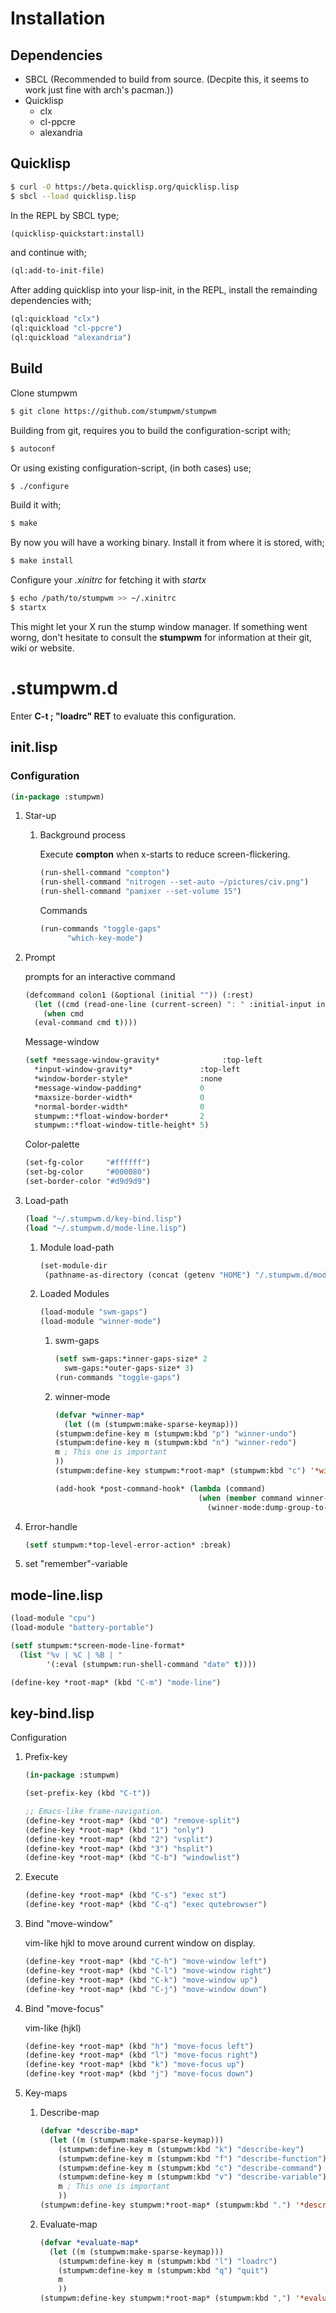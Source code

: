 * Installation 
** Dependencies
- SBCL (Recommended to build from source. (Decpite this, it seems to work just fine with arch's pacman.))
- Quicklisp
  - clx
  - cl-ppcre
  - alexandria
** Quicklisp
#+BEGIN_SRC sh
  $ curl -O https://beta.quicklisp.org/quicklisp.lisp
  $ sbcl --load quicklisp.lisp
#+END_SRC
In the REPL by SBCL type;
#+BEGIN_SRC lisp
  (quicklisp-quickstart:install)
#+END_SRC
and continue with;
#+BEGIN_SRC lisp
  (ql:add-to-init-file)
#+END_SRC
After adding quicklisp into your lisp-init,
in the REPL, install the remainding dependencies with;
#+BEGIN_SRC lisp
  (ql:quickload "clx")
  (ql:quickload "cl-ppcre")
  (ql:quickload "alexandria")
#+END_SRC
** Build
Clone stumpwm
#+BEGIN_SRC sh
  $ git clone https://github.com/stumpwm/stumpwm
#+END_SRC
Building from git, requires you to build the configuration-script with;
#+BEGIN_SRC sh
  $ autoconf
#+END_SRC
Or using existing configuration-script, (in both cases) use;
#+BEGIN_SRC sh
  $ ./configure
#+END_SRC
Build it with;
#+BEGIN_SRC sh
  $ make
#+END_SRC
By now you will have a working binary.
Install it from where it is stored, with;
#+BEGIN_SRC sh
  $ make install
#+END_SRC
Configure your /.xinitrc/ for fetching it with /startx/
#+BEGIN_SRC sh
  $ echo /path/to/stumpwm >> ~/.xinitrc 
  $ startx
#+END_SRC

This might let your X run the stump window manager. If something went worng,
don't hesitate to consult the *stumpwm* for information at their git, wiki or website.
* .stumpwm.d
Enter *C-t ; "loadrc" RET* to evaluate this configuration.

** init.lisp
*** Configuration
#+BEGIN_SRC lisp :tangle init.lisp
  (in-package :stumpwm)
#+END_SRC
**** Star-up
***** Background process
Execute *compton* when x-starts to reduce screen-flickering.
#+BEGIN_SRC lisp :tangle init.lisp
  (run-shell-command "compton")
  (run-shell-command "nitrogen --set-auto ~/pictures/civ.png")
  (run-shell-command "pamixer --set-volume 15")
#+END_SRC
Commands
#+BEGIN_SRC lisp :tangle init.lisp
  (run-commands "toggle-gaps"
		"which-key-mode")
		
#+END_SRC
**** Prompt
prompts for an interactive command
#+BEGIN_SRC lisp :tangle init.lisp
  (defcommand colon1 (&optional (initial "")) (:rest)
    (let ((cmd (read-one-line (current-screen) ": " :initial-input initial)))
      (when cmd
	(eval-command cmd t))))
#+END_SRC
Message-window
#+BEGIN_SRC lisp :tangle init.lisp
  (setf *message-window-gravity*              :top-left
	,*input-window-gravity*               :top-left
	,*window-border-style*                :none
	,*message-window-padding*             0
	,*maxsize-border-width*               0
	,*normal-border-width*                0
	stumpwm::*float-window-border*       2
	stumpwm::*float-window-title-height* 5)
#+END_SRC
Color-palette
#+BEGIN_SRC lisp :tangle init.lisp
  (set-fg-color     "#ffffff")
  (set-bg-color     "#000080")
  (set-border-color "#d9d9d9")
#+END_SRC
**** Load-path 
#+BEGIN_SRC lisp :tangle init.lisp
  (load "~/.stumpwm.d/key-bind.lisp")
  (load "~/.stumpwm.d/mode-line.lisp")
#+END_SRC
***** Module load-path
#+BEGIN_SRC lisp :tangle init.lisp
  (set-module-dir
   (pathname-as-directory (concat (getenv "HOME") "/.stumpwm.d/modules")))
#+END_SRC
***** Loaded Modules
#+BEGIN_SRC lisp :tangle init.lisp
  (load-module "swm-gaps")
  (load-module "winner-mode")
#+END_SRC
****** swm-gaps
#+BEGIN_SRC lisp :tangle init.lisp
  (setf swm-gaps:*inner-gaps-size* 2
	swm-gaps:*outer-gaps-size* 3)
  (run-commands "toggle-gaps")
#+END_SRC
****** winner-mode
#+BEGIN_SRC lisp :tangle key-bind.lisp
    (defvar *winner-map*
      (let ((m (stumpwm:make-sparse-keymap)))
	(stumpwm:define-key m (stumpwm:kbd "p") "winner-undo")
	(stumpwm:define-key m (stumpwm:kbd "n") "winner-redo")
	m ; This one is important
	))
    (stumpwm:define-key stumpwm:*root-map* (stumpwm:kbd "c") '*winner-map*)
#+END_SRC
#+BEGIN_SRC lisp :tangle init.lisp
(add-hook *post-command-hook* (lambda (command)
                                (when (member command winner-mode:*default-commands*)
                                  (winner-mode:dump-group-to-file))))
#+END_SRC
**** Error-handle
#+BEGIN_SRC lisp :tangle init.lisp
  (setf stumpwm:*top-level-error-action* :break)
#+END_SRC
**** set "remember"-variable 
** mode-line.lisp
#+BEGIN_SRC lisp :tangle mode-line.lisp
  (load-module "cpu")
  (load-module "battery-portable")
#+END_SRC
#+BEGIN_SRC lisp :tangle mode-line.lisp
  (setf stumpwm:*screen-mode-line-format*
	(list "%v | %C | %B | "
	      '(:eval (stumpwm:run-shell-command "date" t))))
#+END_SRC
#+BEGIN_SRC lisp :tangle key-bind.lisp
  (define-key *root-map* (kbd "C-m") "mode-line")
#+END_SRC
** key-bind.lisp
**** Configuration
***** Prefix-key
#+BEGIN_SRC lisp :tangle key-bind.lisp
  (in-package :stumpwm)

  (set-prefix-key (kbd "C-t"))

  ;; Emacs-like frame-navigation.
  (define-key *root-map* (kbd "0") "remove-split")
  (define-key *root-map* (kbd "1") "only")
  (define-key *root-map* (kbd "2") "vsplit")
  (define-key *root-map* (kbd "3") "hsplit")
  (define-key *root-map* (kbd "C-b") "windowlist")
#+END_SRC
***** Execute 
#+BEGIN_SRC lisp :tangle key-bind.lisp
  (define-key *root-map* (kbd "C-s") "exec st")
  (define-key *root-map* (kbd "C-q") "exec qutebrowser")
#+END_SRC
***** Bind "move-window"
vim-like hjkl to move around current window on display.
#+BEGIN_SRC lisp :tangle key-bind.lisp
  (define-key *root-map* (kbd "C-h") "move-window left")
  (define-key *root-map* (kbd "C-l") "move-window right")
  (define-key *root-map* (kbd "C-k") "move-window up")
  (define-key *root-map* (kbd "C-j") "move-window down")
#+END_SRC
***** Bind "move-focus"
vim-like (hjkl)
#+BEGIN_SRC lisp :tangle key-bind.lisp
  (define-key *root-map* (kbd "h") "move-focus left")
  (define-key *root-map* (kbd "l") "move-focus right")
  (define-key *root-map* (kbd "k") "move-focus up")
  (define-key *root-map* (kbd "j") "move-focus down")
#+END_SRC
***** Key-maps
****** Describe-map
#+BEGIN_SRC lisp :tangle key-bind.lisp
  (defvar *describe-map*
    (let ((m (stumpwm:make-sparse-keymap)))
      (stumpwm:define-key m (stumpwm:kbd "k") "describe-key")
      (stumpwm:define-key m (stumpwm:kbd "f") "describe-function")
      (stumpwm:define-key m (stumpwm:kbd "c") "describe-command")
      (stumpwm:define-key m (stumpwm:kbd "v") "describe-variable")
      m ; This one is important
      ))
  (stumpwm:define-key stumpwm:*root-map* (stumpwm:kbd ".") '*describe-map*)
#+END_SRC
****** Evaluate-map 
#+BEGIN_SRC lisp :tangle key-bind.lisp
  (defvar *evaluate-map*
    (let ((m (stumpwm:make-sparse-keymap)))
      (stumpwm:define-key m (stumpwm:kbd "l") "loadrc")
      (stumpwm:define-key m (stumpwm:kbd "q") "quit")
      m
      ))
  (stumpwm:define-key stumpwm:*root-map* (stumpwm:kbd ",") '*evaluate-map*)
#+END_SRC
